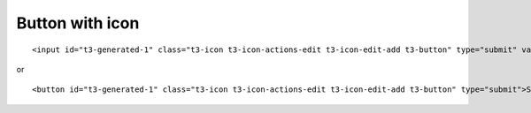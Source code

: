 ﻿

.. ==================================================
.. FOR YOUR INFORMATION
.. --------------------------------------------------
.. -*- coding: utf-8 -*- with BOM.

.. ==================================================
.. DEFINE SOME TEXTROLES
.. --------------------------------------------------
.. role::   underline
.. role::   typoscript(code)
.. role::   ts(typoscript)
   :class:  typoscript
.. role::   php(code)


Button with icon
^^^^^^^^^^^^^^^^

::

   <input id="t3-generated-1" class="t3-icon t3-icon-actions-edit t3-icon-edit-add t3-button" type="submit" value="Submit"/>

or

::

   <button id="t3-generated-1" class="t3-icon t3-icon-actions-edit t3-icon-edit-add t3-button" type="submit">Submit</button>

